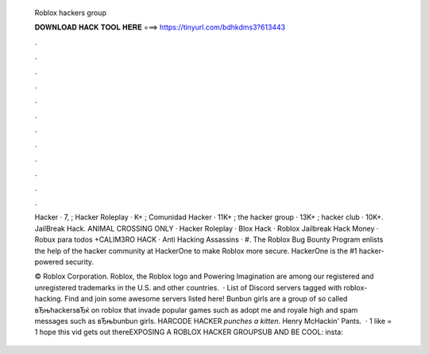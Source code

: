   Roblox hackers group
  
  
  
  𝐃𝐎𝐖𝐍𝐋𝐎𝐀𝐃 𝐇𝐀𝐂𝐊 𝐓𝐎𝐎𝐋 𝐇𝐄𝐑𝐄 ===> https://tinyurl.com/bdhkdms3?613443
  
  
  
  .
  
  
  
  .
  
  
  
  .
  
  
  
  .
  
  
  
  .
  
  
  
  .
  
  
  
  .
  
  
  
  .
  
  
  
  .
  
  
  
  .
  
  
  
  .
  
  
  
  .
  
  Hacker · 7, ; Hacker Roleplay · K+ ; Comunidad Hacker · 11K+ ; the hacker group · 13K+ ; hacker club · 10K+. JailBreak Hack. ANIMAL CROSSING ONLY · Hacker Roleplay · Blox Hack · Roblox Jailbreak Hack Money · Robux para todos +CALIM3RO HACK · Anti Hacking Assassins · #. The Roblox Bug Bounty Program enlists the help of the hacker community at HackerOne to make Roblox more secure. HackerOne is the #1 hacker-powered security.
  
  © Roblox Corporation. Roblox, the Roblox logo and Powering Imagination are among our registered and unregistered trademarks in the U.S. and other countries.  · List of Discord servers tagged with roblox-hacking. Find and join some awesome servers listed here! Bunbun girls are a group of so called вЂњhackersвЂќ on roblox that invade popular games such as adopt me and royale high and spam messages such as вЂњbunbun girls. HARCODE HACKER *punches a kitten*. Henry McHackin' Pants.  · 1 like = 1 hope this vid gets out thereEXPOSING A ROBLOX HACKER GROUPSUB AND BE COOL:  insta: 

